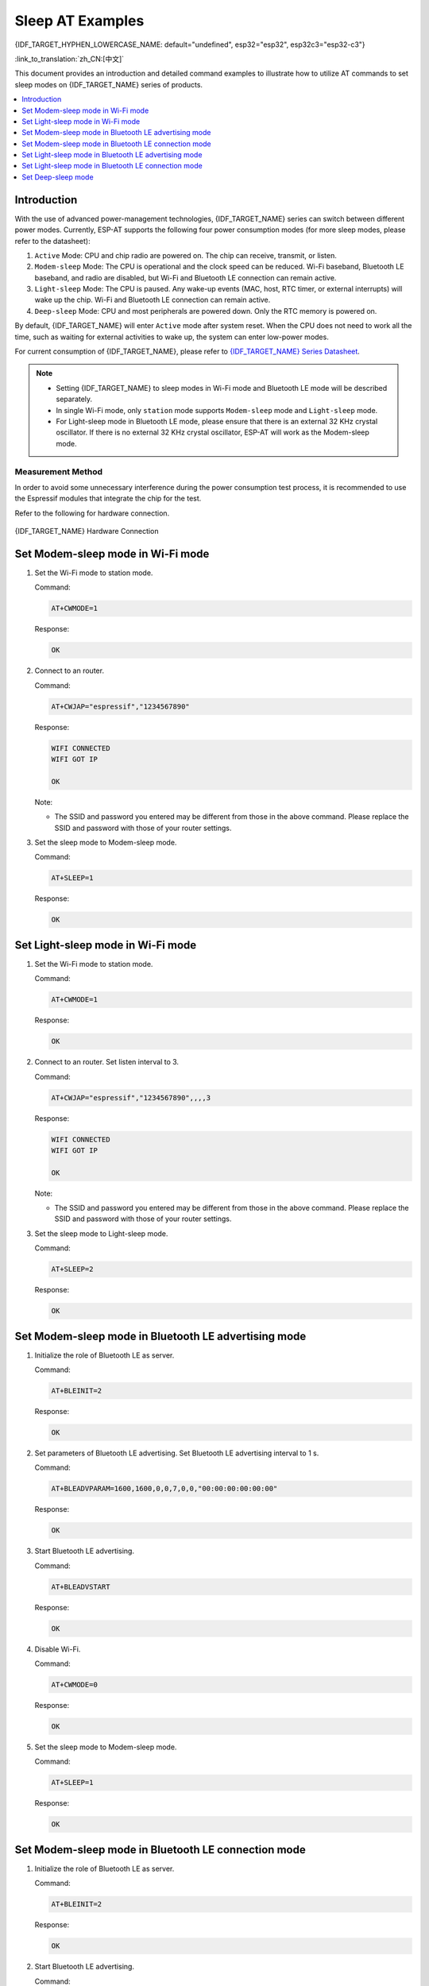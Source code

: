 Sleep AT Examples
==========================

{IDF_TARGET_HYPHEN_LOWERCASE_NAME: default="undefined", esp32="esp32", esp32c3="esp32-c3"}

:link_to_translation:`zh_CN:[中文]`

This document provides an introduction and detailed command examples to illustrate how to utilize AT commands to set sleep modes on {IDF_TARGET_NAME} series of products.

.. contents::
   :local:
   :depth: 1

Introduction
------------

With the use of advanced power-management technologies, {IDF_TARGET_NAME} series can switch between different power modes. Currently, ESP-AT supports the following four power consumption modes (for more sleep modes, please refer to the datasheet):

1. ``Active`` Mode: CPU and chip radio are powered on. The chip can receive, transmit, or listen.
2. ``Modem-sleep`` Mode: The CPU is operational and the clock speed can be reduced. Wi-Fi baseband, Bluetooth LE baseband, and radio are disabled, but Wi-Fi and Bluetooth LE connection can remain active.
3. ``Light-sleep`` Mode: The CPU is paused. Any wake-up events (MAC, host, RTC timer, or external interrupts) will wake up the chip. Wi-Fi and Bluetooth LE connection can remain active.
4. ``Deep-sleep`` Mode: CPU and most peripherals are powered down. Only the RTC memory is powered on.

By default, {IDF_TARGET_NAME} will enter ``Active`` mode after system reset. When the CPU does not need to work all the time, such as waiting for external activities to wake up, the system can enter low-power modes.

For current consumption of {IDF_TARGET_NAME}, please refer to `{IDF_TARGET_NAME} Series Datasheet <https://www.espressif.com/sites/default/files/documentation/{IDF_TARGET_HYPHEN_LOWERCASE_NAME}_datasheet_en.pdf>`__.

.. note::

  * Setting {IDF_TARGET_NAME} to sleep modes in Wi-Fi mode and Bluetooth LE mode will be described separately.
  * In single Wi-Fi mode, only ``station`` mode supports ``Modem-sleep`` mode and ``Light-sleep`` mode.
  * For Light-sleep mode in Bluetooth LE mode, please ensure that there is an external 32 KHz crystal oscillator. If there is no external 32 KHz crystal oscillator, ESP-AT will work as the Modem-sleep mode.

Measurement Method
^^^^^^^^^^^^^^^^^^^^

In order to avoid some unnecessary interference during the power consumption test process, it is recommended to use the Espressif modules that integrate the chip for the test.

Refer to the following for hardware connection.

.. figure:: ../../_static/{IDF_TARGET_HYPHEN_LOWERCASE_NAME}-hardware-connection.png
    :scale: 100 %
    :align: center
    :alt: {IDF_TARGET_NAME} Hardware Connection

    {IDF_TARGET_NAME} Hardware Connection

Set Modem-sleep mode in Wi-Fi mode
-----------------------------------

#. Set the Wi-Fi mode to station mode.

   Command:

   .. code-block:: none

     AT+CWMODE=1

   Response:

   .. code-block:: none

     OK

#. Connect to an router.

   Command:

   .. code-block:: none

     AT+CWJAP="espressif","1234567890"

   Response:

   .. code-block:: none

     WIFI CONNECTED
     WIFI GOT IP

     OK

   Note:

   - The SSID and password you entered may be different from those in the above command. Please replace the SSID and password with those of your router settings.

#. Set the sleep mode to Modem-sleep mode.

   Command:

   .. code-block:: none

     AT+SLEEP=1

   Response:

   .. code-block:: none

     OK

.. only:: esp32

  .. note::

    * RF will be periodically closed according to AP DTIM (routers generally set DTIM to 1).
    * When the CPU frequency of ESP32 is 80 MHz and the module is in single Wi-Fi mode, the average current in Modem-sleep mode is about ``21`` mA.

.. only:: esp32c3

  .. note::

    * RF will be periodically closed according to AP DTIM (routers generally set DTIM to 1).
    * When the CPU frequency of ESP32-C3 is 160 MHz and the module is in single Wi-Fi mode, the average current in Modem-sleep mode is about ``20`` mA.

Set Light-sleep mode in Wi-Fi mode
-----------------------------------

#. Set the Wi-Fi mode to station mode.

   Command:

   .. code-block:: none

     AT+CWMODE=1

   Response:

   .. code-block:: none

     OK

#. Connect to an router. Set listen interval to 3.

   Command:

   .. code-block:: none

     AT+CWJAP="espressif","1234567890",,,,3

   Response:

   .. code-block:: none

     WIFI CONNECTED
     WIFI GOT IP

     OK

   Note:

   - The SSID and password you entered may be different from those in the above command. Please replace the SSID and password with those of your router settings.

#. Set the sleep mode to Light-sleep mode.

   Command:

   .. code-block:: none

     AT+SLEEP=2

   Response:

   .. code-block:: none

     OK

.. only:: esp32

  .. note::

    * CPU will automatically sleep and RF will be periodically closed according to listen interval set by :ref:`AT+CWJAP <cmd-JAP>`.
    * When the module of ESP32 is in single Wi-Fi mode, the average current in Light-sleep mode is about ``0.8`` mA.

.. only:: esp32c3

  .. note::

    * CPU will automatically sleep and RF will be periodically closed according to listen interval set by :ref:`AT+CWJAP <cmd-JAP>`.
    * When the module of ESP32-C3 is in single Wi-Fi mode, the average current in Light-sleep mode is about ``130`` uA.

Set Modem-sleep mode in Bluetooth LE advertising mode
------------------------------------------------------

#. Initialize the role of Bluetooth LE as server.

   Command:

   .. code-block:: none

     AT+BLEINIT=2

   Response:

   .. code-block:: none

     OK

#. Set parameters of Bluetooth LE advertising. Set Bluetooth LE advertising interval to 1 s.

   Command:

   .. code-block:: none

     AT+BLEADVPARAM=1600,1600,0,0,7,0,0,"00:00:00:00:00:00"

   Response:

   .. code-block:: none

     OK

#. Start Bluetooth LE advertising.

   Command:

   .. code-block:: none

     AT+BLEADVSTART

   Response:

   .. code-block:: none

     OK

#. Disable Wi-Fi.

   Command:

   .. code-block:: none

     AT+CWMODE=0

   Response:

   .. code-block:: none

     OK

#. Set the sleep mode to Modem-sleep mode.

   Command:

   .. code-block:: none

     AT+SLEEP=1

   Response:

   .. code-block:: none

     OK

.. only:: esp32

  .. note::

    When the CPU frequency of ESP32 is 80 MHz and the module in single Bluetooth LE advertising mode, the average current in Modem-sleep mode is about ``23`` mA.

.. only:: esp32c3

  .. note::

    When the CPU frequency of ESP32-C3 is 160 MHz and the module in single Bluetooth LE advertising mode, the average current in Modem-sleep mode is about ``20`` mA.

Set Modem-sleep mode in Bluetooth LE connection mode
------------------------------------------------------

#. Initialize the role of Bluetooth LE as server.

   Command:

   .. code-block:: none

     AT+BLEINIT=2

   Response:

   .. code-block:: none

     OK

#. Start Bluetooth LE advertising.

   Command:

   .. code-block:: none

     AT+BLEADVSTART

   Response:

   .. code-block:: none

     OK

#. Waiting for connection.

   If the connection is established successfully, AT will prompt:

   .. code-block:: none

     +BLECONN:0,"47:3f:86:dc:e4:7d"
     +BLECONNPARAM:0,0,0,6,0,500
     +BLECONNPARAM:0,0,0,24,0,500

     OK

   Note:

   - In this example, Bluetooth LE client address is 47:3f:86:dc:e4:7d.
   - For prompt information (+BLECONN and +BLECONNPARAM), please refer to :ref:`AT+BLECONN <cmd-BCONN>` and :ref:`AT+BLECONNPARAM <cmd-BCONNP>` for more details.

#. Update parameters of Bluetooth LE connection. Set Bluetooth LE connection interval to 1 s.

   Command:

   .. code-block:: none

     AT+BLECONNPARAM=0,800,800,0,500

   Response:

   .. code-block:: none

     OK
  
   If the connection parameters are updated successfully, AT will output:

   .. code-block:: none

      +BLECONNPARAM:0,800,800,800,0,500

   Note:

   - For prompt information (+BLECONNPARAM), please refer to :ref:`AT+BLECONNPARAM <cmd-BCONNP>` for more details. 

#. Disable Wi-Fi.

   Command:

   .. code-block:: none

     AT+CWMODE=0

   Response:

   .. code-block:: none

     OK

#. Set the sleep mode to Modem-sleep mode.

   Command:

   .. code-block:: none

     AT+SLEEP=1

   Response:

   .. code-block:: none

     OK

.. only:: esp32

  .. note::

    When the CPU frequency of ESP32 is 80 MHz and the module in single Bluetooth LE connection mode, the average current in Modem-sleep mode is about ``23`` mA.

.. only:: esp32c3

  .. note::

    When the CPU frequency of ESP32-C3 is 160 MHz and the module in single Bluetooth LE connection mode, the average current in Modem-sleep mode is about ``20`` mA.

Set Light-sleep mode in Bluetooth LE advertising mode
-------------------------------------------------------

#. Initialize the role of Bluetooth LE as server.

   Command:

   .. code-block:: none

     AT+BLEINIT=2

   Response:

   .. code-block:: none

     OK

#. Set parameters of Bluetooth LE advertising. Set Bluetooth LE advertising interval to 1 s.

   Command:

   .. code-block:: none

     AT+BLEADVPARAM=1600,1600,0,0,7,0,0,"00:00:00:00:00:00"

   Response:

   .. code-block:: none

     OK

#. Start Bluetooth LE advertising.

   Command:

   .. code-block:: none

     AT+BLEADVSTART

   Response:

   .. code-block:: none

     OK

#. Disable Wi-Fi.

   Command:

   .. code-block:: none

     AT+CWMODE=0

   Response:

   .. code-block:: none

     OK

#. Set the sleep mode to Light-sleep mode.

   Command:

   .. code-block:: none

     AT+SLEEP=2

   Response:

   .. code-block:: none

     OK

.. only:: esp32

  .. note::

    When the module of ESP32 in single Bluetooth LE advertising mode, the average current in Light-sleep mode is about ``0.8`` mA.

.. only:: esp32c3

  .. note::

    When the module of ESP32-C3 in single Bluetooth LE advertising mode, the average current in Light-sleep mode is about ``130`` uA.

Set Light-sleep mode in Bluetooth LE connection mode
-----------------------------------------------------

#. Initialize the role of Bluetooth LE as server.

   Command:

   .. code-block:: none

     AT+BLEINIT=2

   Response:

   .. code-block:: none

     OK

#. Start Bluetooth LE advertising.

   Command:

   .. code-block:: none

     AT+BLEADVSTART

   Response:

   .. code-block:: none

     OK

#. Waiting for connection.

   If the connection is established successfully, AT will prompt:

   .. code-block:: none

     +BLECONN:0,"47:3f:86:dc:e4:7d"
     +BLECONNPARAM:0,0,0,6,0,500
     +BLECONNPARAM:0,0,0,24,0,500

     OK

   Note:

   - In this example, Bluetooth LE client address is 47:3f:86:dc:e4:7d.
   - For prompt information (+BLECONN and +BLECONNPARAM), please refer to :ref:`AT+BLECONN <cmd-BCONN>` and :ref:`AT+BLECONNPARAM <cmd-BCONNP>` for more details.

#. Update parameters of Bluetooth LE connection. Set Bluetooth LE connection interval to 1 s.

   Command:

   .. code-block:: none

     AT+BLECONNPARAM=0,800,800,0,500

   Response:

   .. code-block:: none

     OK
  
   If the connection parameters are updated successfully, AT will output:

   .. code-block:: none

      +BLECONNPARAM:0,800,800,800,0,500

   Note:

   - For prompt information (+BLECONNPARAM), please refer to :ref:`AT+BLECONNPARAM <cmd-BCONNP>` for more details.

#. Disable Wi-Fi.

   Command:

   .. code-block:: none

     AT+CWMODE=0

   Response:

   .. code-block:: none

     OK

#. Set the sleep mode to Light-sleep mode.

   Command:

   .. code-block:: none

     AT+SLEEP=2

   Response:

   .. code-block:: none

     OK

.. only:: esp32

  .. note::

    When the module of ESP32 in single Bluetooth LE connection mode, the average current in Light-sleep mode is about ``0.8`` mA.

.. only:: esp32c3

  .. note::

    When the module of ESP32-C3 in single Bluetooth LE connection mode, the average current in Light-sleep mode is about ``130`` uA.

Set Deep-sleep mode
--------------------

#. Set the sleep mode to Deep-sleep mode. Set the deep-sleep time to 3600000 ms.

   Command:

   .. code-block:: none

     AT+GSLP=3600000

   Response:

   .. code-block:: none

     OK

   Note:

   - When the time is up, the device automatically wakes up, calls Deep-sleep wake stub, and then proceeds to load the application.
   - For Deep-sleep mode, the only wake-up method is timed wake-up.

.. only:: esp32

  .. note::

    When the module of ESP32 in Deep-sleep mode, the average current in Deep-sleep mode is about ``10`` uA.

.. only:: esp32c3

  .. note::

    When the module of ESP32-C3 in Deep-sleep mode, the average current in Deep-sleep mode is about ``5`` uA.
